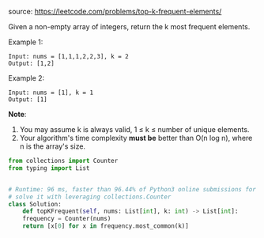 #+AUTHOR: Ramsay Leung
#+EMAIL: ramsayleung@gmail.com
source: https://leetcode.com/problems/top-k-frequent-elements/

Given a non-empty array of integers, return the k most frequent elements.

Example 1:

#+begin_example
Input: nums = [1,1,1,2,2,3], k = 2
Output: [1,2]
#+end_example

Example 2:

#+begin_example
Input: nums = [1], k = 1
Output: [1]
#+end_example

*Note*:

1. You may assume k is always valid, 1 ≤ k ≤ number of unique elements.
2. Your algorithm's time complexity *must be* better than O(n log n), where n is the array's size.

#+begin_src python
  from collections import Counter
  from typing import List


  # Runtime: 96 ms, faster than 96.44% of Python3 online submissions for Top K Frequent Elements.
  # solve it with leveraging collections.Counter
  class Solution:
      def topKFrequent(self, nums: List[int], k: int) -> List[int]:
	  frequency = Counter(nums)
	  return [x[0] for x in frequency.most_common(k)]

#+end_src
